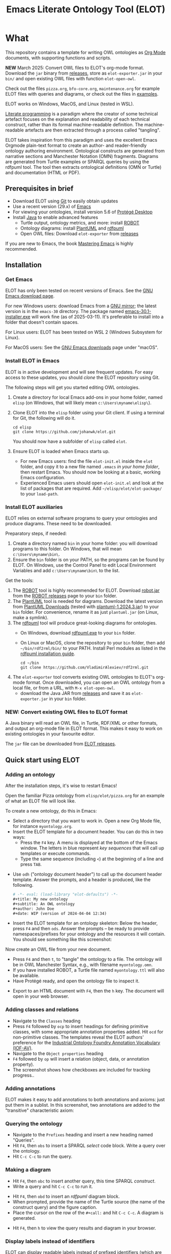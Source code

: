 #+title: Emacs Literate Ontology Tool (ELOT)
#+OPTIONS: toc:nil num:nil

* What
This repository contains a template for writing OWL ontologies as
[[https://orgmode.org/][Org Mode]] documents, with supporting functions and scripts.

*NEW* March 2025: Convert OWL files to ELOT's org-mode format. Download
the ~jar~ binary from [[https://github.com/johanwk/elot/releases][releases]], store as ~elot-exporter.jar~ in your ~bin/~
and open existing OWL files with function ~elot-open-owl~.

Check out the files =pizza.org=, =bfo-core.org=, =maintenance.org= for
example ELOT files with queries and diagrams, or check out the files in [[https://github.com/johanwk/elot/tree/main/examples][examples]].

ELOT works on Windows, MacOS, and Linux (tested in WSL).


[[https://en.wikipedia.org/wiki/Literate_programming][Literate programming]] is a paradigm where the creator of some technical artefact focuses on the explanation and readability of each technical construct, rather than its formal machine-readable definition.
The machine-readable artefacts are then extracted through a process called "tangling".

ELOT takes inspiration from this paradigm and uses the excellent Emacs Orgmode plain-text format to create an author- and reader-friendly ontology authoring environment.
Ontological constructs are generated from narrative sections and Manchester Notation (OMN) fragments. Diagrams are generated from Turtle examples or SPARQL queries by using the rdfpuml tool.
The tool then extracts ontological definitions (OMN or Turtle) and documentation (HTML or PDF).

#+TOC: headlines 2 local
** Prerequisites in brief
 - Download ELOT using [[https://github.com/git-guides/install-git][Git]] to easily obtain updates
 - Use a recent version (29.x) of [[https://www.gnu.org/software/emacs/download.html][Emacs]] 
 - For viewing your ontologies, install version 5.6 of [[https://protege.stanford.edu/][Protégé Desktop]]
 - Install [[https://www.java.com/en/download/help/download_options.html][Java]] to enable advanced features
   - Turtle output, ontology metrics, and more: install [[http://robot.obolibrary.org/][ROBOT]] 
   - Ontology diagrams: install [[https://plantuml.com/][PlantUML]] and [[https://github.com/VladimirAlexiev/rdf2rml][rdfpuml]]
   - Open OWL files: Download ~elot-exporter~ from [[https://github.com/johanwk/elot/releases][releases]]

If you are new to Emacs, the book [[https://www.masteringemacs.org/][Mastering Emacs]] is highly
recommended.
** Installation
*** Get Emacs
ELOT has only been tested on recent versions of Emacs. See the [[https://www.gnu.org/software/emacs/download.html][GNU
Emacs download page]].

For new Windows users: download Emacs from a [[http://ftpmirror.gnu.org/emacs/windows][GNU mirror]]; the latest
version is in the ~emacs-30~ directory. The package named
[[http://ftp.gnu.org/gnu/emacs/windows/emacs-30/emacs-30.1-installer.exe][emacs-30.1-installer.exe]] will work fine (as of 2025-03-11). It's
preferable to install into a folder that doesn't contain spaces.

For Linux users: ELOT has been tested on WSL 2 (Windows Subsystem
for Linux). 

For MacOS users: See the [[https://www.gnu.org/software/emacs/download.html][GNU Emacs downloads]] page under "macOS".
*** Install ELOT in Emacs
ELOT is in active development and will see frequent updates. For easy
access to these updates, you should /clone/ the ELOT repository using
Git. 

The following steps will get you started editing OWL ontologies.
 1. Create a directory for local Emacs add-ons in your home folder,
    named =elisp= (on Windows, that will likely mean
    =c:\Users\myname\elisp\=).
 2. Clone ELOT into the =elisp= folder using your Git client.  If using
    a terminal for Git, the following will do it.
  : cd elisp
  : git clone https://github.com/johanwk/elot.git
    You should now have a subfolder of =elisp= called =elot=.
 3. Ensure ELOT is loaded when Emacs starts up.
    - For new Emacs users: find the file =elot-init.el= inside the =elot=
      folder, and copy it to a new file named =.emacs= /in your home
      folder/, then restart Emacs. You should now be looking at a
      basic, working Emacs configuration.
    - Experienced Emacs users should open =elot-init.el= and look at the
      list of packages that are required. Add
      =~/elisp/elot/elot-package/= to your =load-path=.

*** Install ELOT auxiliaries
ELOT relies on external software programs to query your ontologies
and produce diagrams. These need to be downloaded.

Preparatory steps, if needed:
 1. Create a directory named =bin= in your home folder: you will
    download programs to this folder. On Windows, that will mean
    =c:\Users\myname\bin\=.
 2. Ensure the =bin= folder is on your PATH, so the programs can be
    found by ELOT. On Windows, use the Control Panel to edit Local
    Environment Variables and add =c:\Users\myname\bin\= to the list.

Get the tools:
 1. The [[http://robot.obolibrary.org/][ROBOT]] tool is highly recommended for ELOT. Download [[https://github.com/ontodev/robot/releases/download/v1.9.5/robot.jar][robot.jar]]
    from the [[https://github.com/ontodev/robot/releases][ROBOT releases]] page to your =bin= folder.
 2. The [[https://plantuml.com/][PlantUML]] tool is needed for diagrams.
    Download the latest version from [[https://plantuml.com/download][PlantUML Downloads]] (tested with [[https://github.com/plantuml/plantuml/releases/download/v1.2024.3/plantuml-1.2024.3.jar][plantuml-1.2024.3.jar]])
    to your =bin= folder.
    For convenience, rename it as just =plantuml.jar= (on Linux, make a symlink).
 3. The [[https://github.com/VladimirAlexiev/rdf2rml][rdfpuml]] tool will produce great-looking diagrams for
    ontologies.
    - On Windows, download [[https://github.com/VladimirAlexiev/rdf2rml/raw/master/bin/rdfpuml.exe][rdfpuml.exe]] to your =bin= folder.
    - On Linux or MacOS, clone the repository to your =bin= folder, then
      add =~/bin/rdf2rml/bin/= to your PATH. Install Perl modules as
      listed in the [[https://github.com/VladimirAlexiev/rdf2rml?tab=readme-ov-file#installation][rdfpuml installation guide]].
       : cd ~/bin
       : git clone https://github.com/VladimirAlexiev/rdf2rml.git
 4. The ~elot-exporter~ tool converts existing OWL ontologies to ELOT's
    org-mode format. Once downloaded, you can open an OWL ontology
    from a local file, or from a URL, with ~M-x elot-open-owl~.
    - download the Java JAR from [[https://github.com/johanwk/elot/releases][releases]] and save it as
      ~elot-exporter.jar~ in your ~bin~ folder.

*** NEW: Convert existing OWL files to ELOT format
A Java binary will read an OWL file, in Turtle, RDF/XML or other
formats, and output an org-mode file in ELOT format. This makes it
easy to work on existing ontologies in your favourite editor. 

The ~jar~ file can be downloaded from [[https://github.com/johanwk/elot/releases][ELOT releases]].
** Quick start using ELOT
*** Adding an ontology
After the installation steps, it's wise to restart Emacs!

Open the familiar Pizza ontology from =elisp/elot/pizza.org= for an
example of what an ELOT file will look like.

To create a new ontology, do this in Emacs:
 - Select a directory that you want to work in. Open a new Org Mode
   file, for instance =myontology.org=.
 - Insert the ELOT template for a document header.
   You can do this in two ways:
   - Press the =F4= key. A menu is displayed at the bottom of the Emacs window.
     The letters in blue represent /key sequences/ that will call up templates or execute commands.
   - Type the same sequence (including =<=) at the beginning of a line and press =TAB=.

[[file:./documentation/images/elot-helpdesk1.png]]
 - Use =odh= ("ontology document header") to call up the document header template.
   Answer the prompts, and a header is produced, like the following.
   #+begin_src org
   # -*- eval: (load-library "elot-defaults") -*-
   #+title: My new ontology
   #+subtitle: An OWL ontology
   #+author: John Doe
   #+date: WIP (version of 2024-04-04 12:34)
   #+end_src
 - Insert the ELOT template for an ontology skeleton: Below the
   header, press =F4= and then =ods=. Answer the prompts -- be
   ready to provide namespaces/prefixes for your ontology and the
   resources it will contain. You should see something like this
   screenshot: 

[[file:./documentation/images/elot-skeleton1.png]]

Now create an OWL file from your new document.
 - Press =F4= and then =t=, to "tangle" the ontology to a file. The
   ontology will be in OWL Manchester Syntax, e.g., with filename
   =myontology.omn=.
 - If you have installed ROBOT, a Turtle file named =myontology.ttl=
   will also be available.
 - Have Protégé ready, and open the ontology file to inspect it.

[[file:./documentation/images/protege-skeleton1.png]]

 - Export to an HTML document with =F4=, then the =h= key. The document
   will open in your web browser.

[[file:./documentation/images/firefox-skeleton1.png]]

*** Adding classes and relations
 - Navigate to the =Classes= heading
 - Press =F4= followed by =ocp= to insert headings for defining primitive
   classes, with some appropriate annotation properties added. Hit =ocd=
   for non-primitive classes. The templates reveal the ELOT authors'
   preference for the [[https://spec.industrialontologies.org/iof/ontology/core/meta/AnnotationVocabulary/][Industrial Ontology Foundry Annotation Vocabulary (IOF-AV)]].
 - Navigate to the =Object properties= heading
 - =F4= followed by =op= will insert a relation (object, data, or
   annotation property).
 - The screenshot shows how checkboxes are included for tracking
   progress..

[[file:documentation/images/elot-animal1.png]]

*** Adding annotations
ELOT makes it easy to add annotations to both annotations and axioms: 
just put them in a sublist. 
In this screenshot, two annotations are added to the "transitive" characteristic axiom:

[[file:documentation/images/elot-annotate-axiom1.png]]

*** Querying the ontology
  - Navigate to the =Prefixes= heading and insert a new heading named
    "Queries".
  - Hit =F4=, then =obs= to insert a SPARQL /select/ code block. Write a query over
    the ontology.
  - Hit =C-c C-c= to run the query.

[[file:documentation/images/elot-query1.png]]

*** Making a diagram
 - Hit =F4=, then =obc= to insert another query, this time SPARQL
   /construct/.
 - Write a query and hit =C-c C-c= to run it.

[[file:documentation/images/elot-query2.png]]

 - Hit =F4=, then =obd= to insert an /rdfpuml/ diagram block.
 - When prompted, provide the name of the Turtle source (the name of
   the construct query) and the figure caption.
 - Place the cursor on the row of the  =#+call:= and hit =C-c C-c=. A
   diagram is generated.

[[file:documentation/images/elot-rdfpuml1.png]]

 - Hit =F4=, then =h= to view the query results and diagram in your
   browser.

[[file:documentation/images/firefox-diagram1.png]]
*** Display labels instead of identifiers
ELOT can display readable labels instead of prefixed identifiers
(which are unreadable if the identifiers are not informative), 
and
offers quick search across the ontology resources.

[[file:documentation/images/elot-label-display1.png]]
